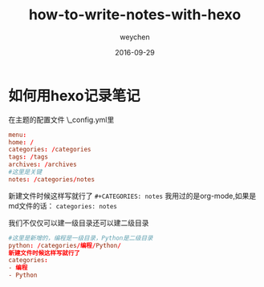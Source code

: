 #+TITLE: how-to-write-notes-with-hexo
#+AUTHOR: weychen
#+EMAIL: weychen@163.com
#+DATE: 2016-09-29
#+LAYOUT: post
#+OPTIONS: ^:nil
#+TAGS:
#+CATEGORIES: notes
#+DESCRIPTON:

* 如何用hexo记录笔记

在主题的配置文件 \themes\next\_config.yml里
#+BEGIN_SRC conf
menu:
home: /
categories: /categories
tags: /tags
archives: /archives
#这里是关键
notes: /categories/notes
#+END_SRC

#+BEGIN_HTML
<!--more-->
#+END_HTML

新建文件时候这样写就行了
=#+CATEGORIES: notes=
我用过的是org-mode,如果是md文件的话：
=categories: notes=

我们不仅仅可以建一级目录还可以建二级目录
#+BEGIN_SRC conf
#这里是新增的，编程是一级目录，Python是二级目录
python: /categories/编程/Python/
新建文件时候这样写就行了
categories:
- 编程
- Python

#+END_SRC
